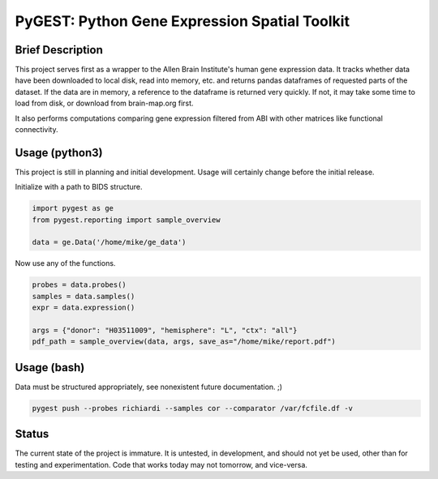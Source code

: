 ===============================================================================
PyGEST: Python Gene Expression Spatial Toolkit
===============================================================================

Brief Description
-----------------

This project serves first as a wrapper to the Allen Brain Institute's human
gene expression data. It tracks whether data have been downloaded to local
disk, read into memory, etc. and returns pandas dataframes of requested parts
of the dataset. If the data are in memory, a reference to the dataframe is
returned very quickly. If not, it may take some time to load from disk, or
download from brain-map.org first.

It also performs computations comparing gene expression filtered from ABI
with other matrices like functional connectivity.

Usage (python3)
---------------

This project is still in planning and initial development. Usage will
certainly change before the initial release.

Initialize with a path to BIDS structure.

.. code-block:: python
    
    import pygest as ge
    from pygest.reporting import sample_overview

    data = ge.Data('/home/mike/ge_data')

Now use any of the functions.

.. code-block:: python
    
    probes = data.probes()
    samples = data.samples()
    expr = data.expression()

    args = {"donor": "H03511009", "hemisphere": "L", "ctx": "all"}
    pdf_path = sample_overview(data, args, save_as="/home/mike/report.pdf")

Usage (bash)
------------

Data must be structured appropriately, see nonexistent future documentation. ;)

.. code-block:: bash

    pygest push --probes richiardi --samples cor --comparator /var/fcfile.df -v

Status
------

The current state of the project is immature. It is untested, in
development, and should not yet be used, other than for testing and
experimentation. Code that works today may not tomorrow, and vice-versa.

